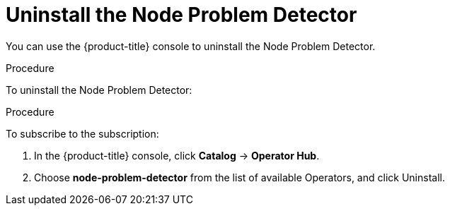 // Module included in the following assemblies:
//
// * nodes/nodes-nodes-problem-detector.adoc

[id='nodes-nodes-problem-detector-uninstalling_{context}']
= Uninstall the Node Problem Detector

You can use the {product-title} console to uninstall the Node Problem Detector.

.Procedure

To uninstall the Node Problem Detector:

.Procedure

To subscribe to the subscription:

. In the {product-title} console, click *Catalog* -> *Operator Hub*. 

. Choose  *node-problem-detector* from the list of available Operators, and click Uninstall.

